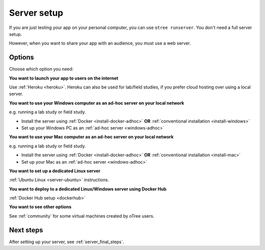 Server setup
============

If you are just testing your app on your personal computer, you can use
``otree runserver``. You don't need a full server setup.

However, when you want to share your app with an audience,
you must use a web server.

Options
-------

Choose which option you need:

**You want to launch your app to users on the internet**

Use :ref:`Heroku <heroku>`.
Heroku can also be used for lab/field studies, if you prefer cloud hosting over
using a local server.

**You want to use your Windows computer as an ad-hoc server on your local network**

e.g. running a lab study or field study.

-   Install the server using :ref:`Docker <install-docker-adhoc>` **OR** :ref:`conventional installation <install-windows>`
-   Set up your Windows PC as an :ref:`ad-hoc server <windows-adhoc>`

**You want to use your Mac computer as an ad-hoc server on your local network**

e.g. running a lab study or field study.

-   Install the server using :ref:`Docker <install-docker-adhoc>` **OR** :ref:`conventional installation <install-mac>`
-   Set up your Mac as an :ref:`ad-hoc server <windows-adhoc>`

**You want to set up a dedicated Linux server**

:ref:`Ubuntu Linux <server-ubuntu>` instructions.

**You want to deploy to a dedicated Linux/Windows server using Docker Hub**

:ref:`Docker Hub setup <dockerhub>`

**You want to see other options**

See :ref:`community` for some virtual machines created by oTree users.

Next steps
----------

After setting up your server, see :ref:`server_final_steps`.

